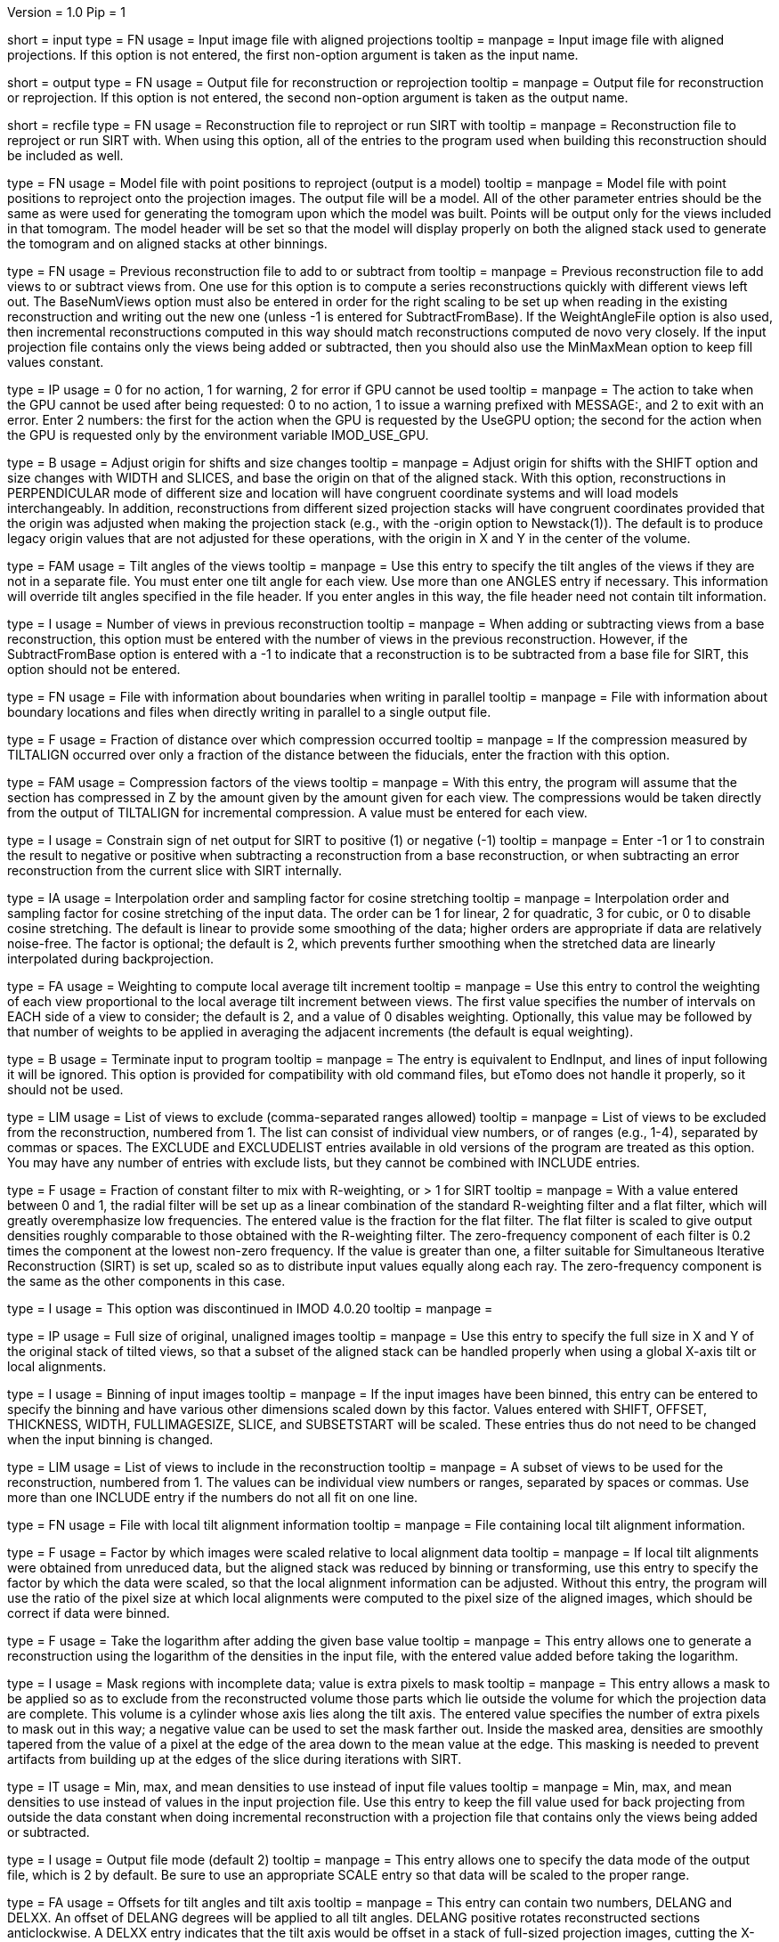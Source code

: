 Version = 1.0
Pip = 1

[Field = InputProjections]
short = input
type = FN
usage = Input image file with aligned projections
tooltip = 
manpage = Input image file with aligned projections.  If this option is not
entered, the first non-option argument is taken as the input name.

[Field = OutputFile]
short = output
type = FN
usage = Output file for reconstruction or reprojection
tooltip = 
manpage = Output file for reconstruction or reprojection.  If this option is
not entered, the second non-option argument is taken as the output name. 

[Field = RecFileToReproject]
short = recfile
type = FN
usage = Reconstruction file to reproject or run SIRT with
tooltip = 
manpage = Reconstruction file to reproject or run SIRT with.  When using this
option, all of the entries to the program used when building this
reconstruction should be included as well.

[Field = ProjectModel]
type = FN
usage = Model file with point positions to reproject (output is a model)
tooltip = 
manpage = Model file with point positions to reproject onto the projection
images.  The output file will be a model.  All of the other parameter entries
should be the same as were used for generating the tomogram upon which the 
model was built.  Points will be output only for the views included in that
tomogram.  The model header will be set so that the model will display
properly on both the aligned stack used to generate the tomogram and on
aligned stacks at other binnings.

[Field = BaseRecFile]
type = FN
usage = Previous reconstruction file to add to or subtract from
tooltip = 
manpage = Previous reconstruction file to add views to or subtract views from.
One use for this option is to compute a series reconstructions quickly with
different views left out.  The BaseNumViews option must also be entered in
order for the right scaling to be set up when reading in the existing
reconstruction and writing out the new one (unless -1 is entered for
SubtractFromBase).  If the WeightAngleFile option is
also used, then incremental reconstructions computed in this way should match
reconstructions computed de novo very closely.  If the input projection file
contains only the views being added or subtracted, then you should also use
the MinMaxMean option to keep fill values constant.

[Field = ActionIfGPUFails]
type = IP
usage = 0 for no action, 1 for warning, 2 for error if GPU cannot be used
tooltip = 
manpage = The action to take when the GPU cannot be used after being
requested: 0 to no action, 1 to issue a warning prefixed with MESSAGE:, and 2
to exit with an error.  Enter 2 numbers: the first for the action when the GPU
is requested by the UseGPU option; the second for the action when the GPU is
requested only by the environment variable IMOD_USE_GPU.

[Field = AdjustOrigin]
type = B
usage = Adjust origin for shifts and size changes
tooltip = 
manpage = Adjust origin for shifts with the SHIFT option and size changes
with WIDTH and SLICES, and base the origin on that of the aligned stack.  With
this option, reconstructions in PERPENDICULAR mode of different size and
location will have congruent coordinate systems and will load models
interchangeably.  In addition, reconstructions from different sized projection
stacks will have congruent coordinates provided that the origin was adjusted
when making the projection stack (e.g., with the -origin option to
Newstack(1)).  The default is to produce legacy origin values that are not
adjusted for these operations, with the origin in X and Y in the center of the
volume.

[Field = ANGLES]
type = FAM
usage = Tilt angles of the views
tooltip = 
manpage = Use this entry to specify the tilt angles of the views if they are
not in a separate file.  You must enter one tilt
angle for each view.  Use more than one ANGLES entry if necessary.
This information will override tilt angles specified in the file
header.  If you enter angles in this way, the file header need not
contain tilt information.

[Field = BaseNumViews]
type = I
usage = Number of views in previous reconstruction
tooltip = 
manpage = When adding or subtracting views from a base reconstruction, this
option must be entered with the number of views in the previous
reconstruction.  However, if the SubtractFromBase option is entered with a -1
to indicate that a reconstruction is to be subtracted from a base file for
SIRT, this option should not be entered.

[Field = BoundaryInfoFile]
type = FN
usage = File with information about boundaries when writing in parallel
tooltip = 
manpage = File with information about boundary locations and files when 
directly writing in parallel to a single output file.

[Field = COMPFRACTION]
type = F
usage = Fraction of distance over which compression occurred
tooltip = 
manpage = If the compression measured by TILTALIGN occurred over
only a fraction of the distance between the fiducials, enter the fraction with
this option.

[Field = COMPRESS]
type = FAM
usage = Compression factors of the views
tooltip = 
manpage = With this entry, the program will assume that the section has
compressed in Z by the amount given by the amount given for each
view.  The compressions would be taken directly from the  output of
TILTALIGN for incremental compression.  A value must be entered for
each view.

[Field = ConstrainSign]
type = I
usage = Constrain sign of net output for SIRT to positive (1) or negative (-1)
tooltip = 
manpage = Enter -1 or 1 to constrain the result to negative or positive when
subtracting a reconstruction from a base reconstruction, or when subtracting
an error reconstruction from the current slice with SIRT internally.

[Field = COSINTERP]
type = IA
usage = Interpolation order and sampling factor for cosine stretching
tooltip = 
manpage = Interpolation order and sampling factor
for cosine stretching of the input data.  The order can be 1 for linear,
2 for quadratic, 3 for cubic, or 0 to disable cosine stretching.
The default is linear to provide some smoothing of the data; higher
orders are appropriate if data are relatively noise-free.  The factor is
optional; the default is 2, which prevents further smoothing when
the stretched data are linearly interpolated during backprojection.  

[Field = DENSWEIGHT]
type = FA
usage = Weighting to compute local average tilt increment
tooltip = 
manpage = Use this entry to control the weighting of each view proportional
to the local average tilt increment between views.  The first value specifies
the number of intervals on EACH side of a view to consider; the default
is 2, and a value of 0 disables weighting.  Optionally, this value may be
followed by that number of weights to be applied in averaging the adjacent
increments (the default is equal weighting).

[Field = DONE]
type = B
usage = Terminate input to program
tooltip = 
manpage = The entry is equivalent to EndInput, and lines of input following
it will be ignored.  This option is provided for compatibility with old
command files, but eTomo does not handle it properly, so it should not be used.

[Field = EXCLUDELIST2]
type = LIM
usage = List of views to exclude (comma-separated ranges allowed)
tooltip = 
manpage = List of views to be excluded from the reconstruction, numbered from 
1.  The list
can consist of individual view numbers, or of ranges (e.g., 1-4), separated
by commas or spaces.  The EXCLUDE and EXCLUDELIST entries available in
old versions of the program are treated as this option.
You may have any number of entries with exclude lists, but they cannot be 
combined with INCLUDE entries.

[Field = FlatFilterFraction]
type = F
usage = Fraction of constant filter to mix with R-weighting, or > 1 for SIRT
tooltip = 
manpage = With a value entered between 0 and 1, the radial filter will be set
up as a linear combination of the standard R-weighting filter and a flat
filter, which will greatly overemphasize low frequencies.  The entered value
is the fraction for the flat filter.  The flat filter is scaled to give
output densities roughly comparable to those obtained with the R-weighting
filter.  The zero-frequency component of each filter is 0.2 times the
component at the lowest non-zero frequency.  If the value is greater than one,
a filter suitable for Simultaneous Iterative Reconstruction (SIRT) is set up,
scaled so as to distribute input values equally along each ray.  The
zero-frequency component is the same as the other components in this case.

[Field = FBPINTERP]
type = I
usage = This option was discontinued in IMOD 4.0.20
tooltip = 
manpage = 

[Field = FULLIMAGE]
type = IP
usage = Full size of original, unaligned images
tooltip = 
manpage = Use this entry to specify the full size in X and Y of the
original stack of tilted views, so that a subset of the aligned
stack can be handled properly when using a global X-axis tilt or
local alignments.

[Field = IMAGEBINNED]
type = I
usage = Binning of input images
tooltip = 
manpage = If the input images have been binned, this entry can be entered to
specify the binning and have various other dimensions scaled down by
this factor.  Values entered with SHIFT, OFFSET, THICKNESS, WIDTH,
FULLIMAGESIZE, SLICE, and SUBSETSTART will be scaled.  These entries
thus do not need to be changed when the input binning is changed.

[Field = INCLUDE]
type = LIM
usage = List of views to include in the reconstruction
tooltip = 
manpage = A subset of views to be used for the
reconstruction, numbered from 1.  The values can be individual view numbers or
ranges, separated by spaces or commas.  Use more than one INCLUDE entry if the
numbers do not all fit on one line.

[Field = LOCALFILE]
type = FN
usage = File with local tilt alignment information
tooltip = 
manpage = File containing local tilt alignment information.

[Field = LOCALSCALE]
type = F
usage = Factor by which images were scaled relative to local alignment data
tooltip = 
manpage = If local tilt alignments were obtained from unreduced data, but the
aligned stack was reduced by binning or transforming, use this entry
to specify the factor by which the data were scaled, so that the
local alignment information can be adjusted.  Without this entry, the program
will use the ratio of the pixel size at which local alignments were computed
to the pixel size of the aligned images, which should be correct
if data were binned.

[Field = LOG]
type = F
usage = Take the logarithm after adding the given base value
tooltip = 
manpage = This entry allows one to generate a reconstruction using the
logarithm of the densities in the input file, with the entered value 
added before taking the logarithm.

[Field = MASK]
type = I
usage = Mask regions with incomplete data; value is extra pixels to mask
tooltip = 
manpage = This entry allows a mask to be applied so as to exclude from the
reconstructed volume those parts which lie outside the volume for
which the projection data are complete.  This volume is a cylinder whose axis
lies along the tilt axis.  The entered value specifies the number of extra
pixels to mask out in this way; a negative value can be used to set the mask
farther out.  Inside the masked area, densities are smoothly tapered from the
value of a pixel at the edge of the area down to the mean value at the edge.
This masking is needed to prevent artifacts from building up at the edges of
the slice during iterations with SIRT.

[Field = MinMaxMean]
type = IT
usage = Min, max, and mean densities to use instead of input file values
tooltip = 
manpage = Min, max, and mean densities to use instead of values in the
input projection file.  Use this entry to keep the fill value used for
back projecting from outside the data constant when doing incremental
reconstruction with a projection file that contains only the views being added
or subtracted.

[Field = MODE]
type = I
usage = Output file mode (default 2)
tooltip = 
manpage = This entry allows one to specify the data mode of the output file,
which is 2 by default.  Be sure to use an appropriate SCALE entry so
that data will be scaled to the proper range.

[Field = OFFSET]
type = FA
usage = Offsets for tilt angles and tilt axis
tooltip = 
manpage = This entry can contain two numbers, DELANG and DELXX.  An offset of
DELANG degrees will be applied to all tilt angles.  DELANG positive rotates
reconstructed sections anticlockwise.  A DELXX entry indicates that the tilt
axis would be offset in a stack of full-sized projection images, cutting the
X-axis at  NX/2. + DELXX instead of NX/2.  The DELXX entry is optional and
defaults to 0 when omitted.  If the tilt axis is offset from the center
because the projection images are a non-centered subset of the full images,
use the SUBSETSTART entry instead.  If the projection images are a
non-centered subset with the tilt axis centered in them, then using this entry
together with SUBSETSTART and FULLIMAGE should produce a correct result.

[Field = PARALLEL]
type = B
usage = Output slices parallel to the plane of the specimen
tooltip = 
manpage = Output slices parallel to the plane of the zero tilt projection.
This option cannot be used with direct writing of data to a single output file
from parallel Tilt runs.  It inverts the handedness of the reconstruction.

[Field = PERPENDICULAR]
type = B
usage = Output slices perpendicular to the plane of the specimen (default)
tooltip = 
manpage = Output slices perpendicular to the plane of the specimen.  This
output is the default since it corresponds to the way in which slices are
computed.

[Field = RADIAL]
type = FP
usage = Cutoff and sigma of Gaussian falloff for radial weighting function.
tooltip = 
manpage = This entry controls low-pass filtering with the radial weighting
function.  The radial weighting function is linear away from the origin out to
the distance in reciprocal space specified by the first value, followed by a 
Gaussian fall-off with a s.d. (sigma) given by the second value.  If the
cutoff is great than 1 the distances are interpreted as pixels in Fourier
space; otherwise they are treated as frequencies in cycles/pixel, which range
from 0 to 0.5.

[Field = REPLICATE]
type = FPM
usage = This option was discontinued in IMOD 4.0.21
tooltip = 
manpage = 

[Field = REPROJECT]
type = FAM
usage = Angles for reprojections of reconstructed slices
tooltip = 
manpage = With this entry, the program will output one or more reprojections 
of the reconstructed slices at the given angles.  If RecFileToReproject is 
entered, then the reprojections should match the input projections; otherwise
the reprojections will be of the computed slices and should match what
Xyzproj(1) would produce.

[Field = SCALE]
type = FP
usage = Values to add then scale reconstructed densities by
tooltip = 
manpage = With this entry, the values in the reconstruction will be scaled by
adding the first value then multiplying by the second one.  The default is
0,1.  After the reconstruction is complete, the program will output the
scale values that would make the data range from 10 to 245.

[Field = SHIFT]
type = FA
usage = Amount to shift reconstructed slice in X and Y
tooltip = 
manpage = This entry allows one to shift the reconstructed slice in X or Z
before it is output.  If the X shift is positive, the slice will be
shifted to the right, and the output will contain the left part of
the whole potentially reconstructable area.  If the Z shift is positive,
the slice is shifted upward.  The Z entry is optional and
defaults to 0 when omitted.

[Field = SIRTIterations]
type = I
usage = Number of iterations to run SIRT procedure
tooltip = 
manpage = This entry directs the program to compute a SIRT reconstruction
internally for the given number of iterations, as described above.  If the
RecFileToReproject option is given, then the program will read in slices from
the existing reconstruction, interpolating between them to make vertical
slices if there is a fixed X-axis tilt.  Each read-in slice or vertical slice
is then used for reprojection and modified by a backprojection of the
difference between the reprojection and the original projection image.  In
this case, the FlatFilterFraction option is not needed, as the appropriate
filter is used automatically.  If no existing reconstruction is given, then
the program generates an initial reconstruction with a flat filter fraction of
1.0 unless a value is supplied with the FlatFilterFraction option.

[Field = SIRTSubtraction]
type = B
usage = Subtract reprojections from original projections before writing
tooltip =
manpage = Subtract reprojections from original projections to produce a
reprojection difference for SIRT.  The width of the reprojection must match
the width of the input data. 

[Field = SLICE]
type = FA
usage = Starting and ending slice number, and interval between slices
tooltip = 
manpage = Starting and ending slice number to reconstruct, and interval
between slices.  The numbers refer to slices in the X/Z plane and correspond
to Y coordinates in the projection images.  Slices are numbered from 0.  
The interval entry is optional, must be positive, and defaults to 1 when 
omitted.

[Field = StartingIteration]
type = I
usage = Starting SIRT iteration number for reports of difference mean and SD
tooltip =
manpage = Starting SIRT iteration number, in order to obtain reports of the
mean and standard deviation of a difference reconstruction in a SIRT
procedure.  These values are computed for slices in the middle 80% of the
slice range, in the middle 80% of the width in X, and in the middle half of
the height in Y.  When running SIRT internally, the statistics are computed as
each difference slice is computed.  Otherwise, they are computed just before
subtracting the difference reconstruction from read-in slices.  A summary is
printed when the program finishes.

[Field = SUBSETSTART]
type = IP
usage = Lower left X, Y coordinates of aligned stack within whole images
tooltip = 
manpage = If the aligned stack contains a subset of the area in the original
images, and this area is not centered in X or a global X-axis tilt or
local alignments are being used, use this entry to enter the X and Y index
coordinates (numbered from 0) of the lower left corner of the subset within the
original images.  A FULLIMAGE entry must also be included.  If the aligned
stack is larger than the original images, use negative values. 

[Field = SubtractFromBase]
type = LI
usage = Views to subtract from previous reconstruction (0 for all, -1 for SIRT)
tooltip = 
manpage = Views to subtract from the previous reconstruction specified by
BaseRecFile.  Without this entry, all views are added.  Enter the list of
specific views to subtract, 0 to have all
included views subtracted, or -1 to have all views subtracted for a SIRT
reconstruction.

[Field = THICKNESS]
type = I
usage = Thickness in Z of reconstructed volume
tooltip = 
manpage = Thickness in Z of reconstructed volume, in pixels

[Field = TILTFILE]
type = FN
usage = File with list of tilt angles
tooltip = 
manpage = Use this entry to specify a file containing a list of all tilt
angles.  The angles may be one per line or many per line.

[Field = TITLE]
type = CH
usage = Title string for output file header
tooltip = 
manpage = An alphanumeric string giving the title for the job, which will be
added to the output map.  Limit 50 characters.  This entry is
optional; the default is "Tomographic reconstruction".

[Field = TOTALSLICES]
type = IP
usage = Starting and ending slices of entire reconstruction
tooltip = 
manpage = This entry is used to allow multiple runs of Tilt to compute a subset
of slices and place them into the same output file.  The values
specify the first and last slice to be reconstructed in the whole
volume, numbered from 0.  When this entry is present, the behavior of
the program depends on the SLICE entry (or the ZMinAndMax entry when
reprojecting from a tomogram).  The program should be run initially with SLICE
-1 -1 (or ZMinAndMax -1 -1 when reprojecting), which will cause it to create
the output file and write its header.  On successive runs with SLICE or
ZMinAndMax indicating a real range of slices, the program will open the
existing file, write only those slices, and not write the header when it is
done.

[Field = UseGPU]
type = I
usage = Use GPU for computation; 0 for best available one or number of GPU
tooltip = 
manpage = Use the GPU (graphical processing unit) for computations if
possible; enter 0 to use the best GPU on the system, or the number of a
specific GPU (numbered from 1).  The GPU can be used for all types of
operations as long as there is sufficient memory.

[Field = ViewsToReproject]
type = LI
usage = List of views to reproject (0 for all, not just included ones)
tooltip = 
manpage = List of views to reproject from a reconstruction file, numbered from
1.  The default
is to project just the views that were included in the reconstruction.  To
project all views in the input projection file, enter 0.

[Field = WeightAngleFile]
type = FN
usage = File with full list of angles to use for weighting
tooltip = 
manpage = File with a list of tilt angles to be used for computing the
relative weighting of the views.  Use this entry to keep the weightings
applied to each view constant across reconstructions from subsets of views,
regardless of which views are actually included in a particular
reconstruction.  For example, when leaving one view out, the two adjacent
views would receive higher weights without this entry, but with this entry 
they would have the same weights as with the view included.

[Field = WeightFile]
type = FN
usage = File with list of weighting factors for all views
tooltip = 
manpage = Name of a file containing a list of weighting factors to be applied
to the views, such as for mass normalization.  The factors may be one per line 
or many per line.  These weights are ignored if the log is being taken of the 
data.

[Field = WIDTH]
type = I
usage = Width of output image
tooltip = 
manpage = The width of the output image; the default is
the width of the input image.

[Field = XAXISTILT]
type = F
usage = Tilt about X-axis to correct in reconstruction
tooltip = 
manpage = This entry allows one to rotate the reconstruction around the X axis,
so that a section that appears to be tilted around the X axis can be
made flat to fit into a smaller volume.  The angle should be the
tilt of the section relative to the X-Y plane in an unrotated
reconstruction.  For example, if the reconstruction extends 500
slices, and the section is 5 pixels below the middle in the first
slice and 5 pixels above the middle in the last slice, the angle should
be 1.1 (the arc sine of 10/500).

[Field = XMinAndMaxReproj]
short = xminmax
type = IP
usage = Starting and ending X index coordinates to reproject
tooltip = 
manpage = Starting and ending X index coordinates of region to reproject from
a reconstruction file (numbered from 0).  The default is the whole extent in X.

[Field = XTILTFILE]
type = FN
usage = File with variable tilts around the X-axis
tooltip = 
manpage = Use this entry to specify a file containing a list of tilts to be
applied around the X axis for the individual views.  A global tilt specified
by the XAXISTILT entry, if any, will be subtracted from these tilts.  If this
file contains all zeros, the program runs the same as if the file was not
entered.

[Field = XTILTINTERP]
type = I
usage = Interpolation order for computing X-tilted slices from vertical ones
tooltip = 
manpage = This entry controls the order for interpolating an output slice
tilted around the X axis from vertical, untilted slices each computed
from a single line of input data.  Set the order to 1 for linear, 2 for
quadratic, 3 for cubic, or 0 to disable this method of X-axis
tilting and revert to computing the output slice directly from input
data.  The default is 1; higher orders are appropriate if data are
particularly noise-free.

[Field = YMinAndMaxReproj]
short = yminmax
type = IP
usage = Starting and ending Y index coordinates to reproject
tooltip = 
manpage = Starting and ending Y index coordinates of region to reproject from
a reconstruction file (numbered from 0).  Y is the thickness dimension. 
The default is the whole extent in Y.

[Field = ZFACTORFILE]
type = FN
usage = File with Z-factors
tooltip = 
manpage = Use this entry to specify a file containing factors for adjusting the
backprojection position in each image as a function of Z height in the
output slice.  These factors are necessary when input images have been
transformed to correct for an apparent specimen stretch.  If this entry is
absent, Z factors in a local alignment file will not be applied.

[Field = ZMinAndMaxReproj]
short = zminmax
type = IP
usage = Starting and ending Z index coordinates to reproject
tooltip = 
manpage = Starting and ending Z index coordinates of region to reproject from
a reconstruction file (numbered from 0).  Z is the the dimension along the
tilt axis.  The default is the whole extent in Z.

[Field = DebugOutput]
short = debug
type = B
usage = Print output for debugging

[Field = InternalSIRTSlices]
short = internal
type = IP
usage = Output reprojections (1-2) and/or internal reconstructions (1-4)
tooltip = 
manpage = Output reprojections or reconstruction slices held internally on the
last iteration of SIRT.  The first value is the type of reprojection: 0 for
none, 1 for actual reprojection, or 2 for difference between reprojection and
input data.  The second value is for type of slice: 0 for none, 1 for
backprojection of difference lines, 2 for final vertical slice, 3 for slice
produced on iteration 0, and 4 for vertical slice decomposed from input.
Output files are sirttst.prj and sirttst.drec, respectively.

[Field = ParameterFile]
short = param
type = PF
usage = Read parameter entries from file
tooltip = 
manpage = Read parameter entries as keyword-value pairs from a parameter file.

[Field = usage]
short = help
type = B
usage = Print help output
tooltip = 
manpage = 
